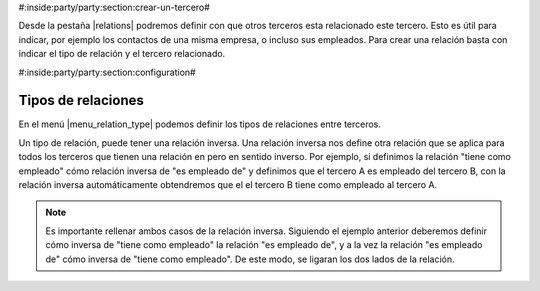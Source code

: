 #:inside:party/party:section:crear-un-tercero#

Desde la pestaña |relations| podremos definir con que otros terceros esta
relacionado este tercero. Esto es útil para indicar, por ejemplo los contactos
de una misma empresa, o incluso sus empleados. Para crear una relación basta
con indicar el tipo de relación y el tercero relacionado.

.. |relations| field:: party.party/relations


#:inside:party/party:section:configuration#

Tipos de relaciones
-------------------

En el menú |menu_relation_type| podemos definir los tipos de relaciones entre
terceros.

Un tipo de relación, puede tener una relación inversa. Una relación inversa
nos define otra relación que se aplica para todos los terceros que tienen
una relación en pero en sentido inverso. Por ejemplo, si definimos la relación
"tiene como empleado" cómo relación inversa de "es empleado de" y definimos
que el tercero A es empleado del tercero B, con la relación inversa
automáticamente obtendremos que el el tercero B tiene como empleado al tercero
A.

.. note:: Es importante rellenar ambos casos de la relación inversa. Siguiendo
    el ejemplo anterior deberemos definir cómo inversa de "tiene como empleado"
    la relación "es empleado de", y a la vez la relación "es empleado de" cómo
    inversa de "tiene como empleado". De este modo, se ligaran los dos lados
    de la relación.

.. |menu_relation_type| tryref:: party_relationship.menu_relation_type/complete_name
